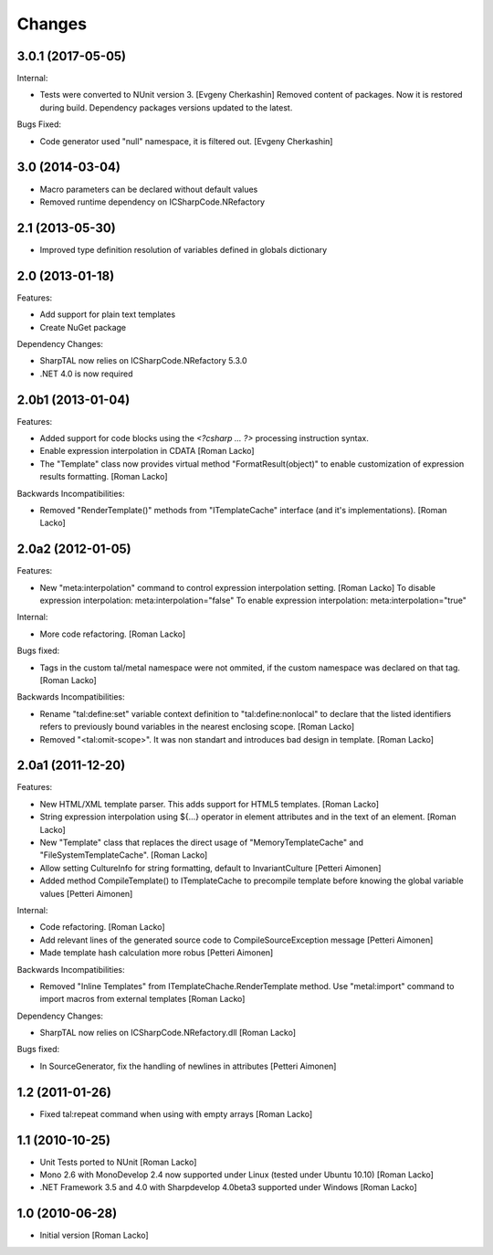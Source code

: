 Changes
=======

3.0.1 (2017-05-05)
------------------

Internal:

- Tests were converted to NUnit version 3. [Evgeny Cherkashin]
  Removed content of packages. Now it is restored during build.
  Dependency packages versions updated to the latest.

Bugs Fixed:

- Code generator used "null" namespace, it is filtered out. [Evgeny Cherkashin]


3.0 (2014-03-04)
----------------

- Macro parameters can be declared without default values
- Removed runtime dependency on ICSharpCode.NRefactory


2.1 (2013-05-30)
----------------

- Improved type definition resolution of variables defined in globals dictionary


2.0 (2013-01-18)
----------------

Features:

- Add support for plain text templates
- Create NuGet package

Dependency Changes:

- SharpTAL now relies on ICSharpCode.NRefactory 5.3.0
- .NET 4.0 is now required


2.0b1 (2013-01-04)
------------------

Features:

- Added support for code blocks using the `<?csharp ... ?>` processing instruction syntax.
- Enable expression interpolation in CDATA [Roman Lacko]
- The "Template" class now provides virtual method "FormatResult(object)" to enable customization of expression results formatting. [Roman Lacko]

Backwards Incompatibilities:

- Removed "RenderTemplate()" methods from "ITemplateCache" interface (and it's implementations). [Roman Lacko]


2.0a2 (2012-01-05)
------------------

Features:

- New "meta:interpolation" command to control expression interpolation setting. [Roman Lacko]
  To disable expression interpolation: meta:interpolation="false"
  To enable expression interpolation: meta:interpolation="true"

Internal:

- More code refactoring. [Roman Lacko]

Bugs fixed:

- Tags in the custom tal/metal namespace were not ommited, if the custom namespace was declared on that tag. [Roman Lacko]

Backwards Incompatibilities:

- Rename "tal:define:set" variable context definition to "tal:define:nonlocal" to declare that the listed identifiers refers to previously bound variables in the nearest enclosing scope. [Roman Lacko]
- Removed "<tal:omit-scope>". It was non standart and introduces bad design in template. [Roman Lacko]


2.0a1 (2011-12-20)
------------------

Features:

- New HTML/XML template parser. This adds support for HTML5 templates. [Roman Lacko]
- String expression interpolation using ${...} operator in element attributes and in the text of an element. [Roman Lacko]
- New "Template" class that replaces the direct usage of "MemoryTemplateCache" and "FileSystemTemplateCache". [Roman Lacko]
- Allow setting CultureInfo for string formatting, default to InvariantCulture [Petteri Aimonen]
- Added method CompileTemplate() to ITemplateCache to precompile template before knowing the global variable values [Petteri Aimonen]

Internal:

- Code refactoring. [Roman Lacko]
- Add relevant lines of the generated source code to CompileSourceException message [Petteri Aimonen]
- Made template hash calculation more robus [Petteri Aimonen]

Backwards Incompatibilities:

- Removed "Inline Templates" from ITemplateChache.RenderTemplate method. Use "metal:import" command to import macros from external templates [Roman Lacko]

Dependency Changes:

- SharpTAL now relies on ICSharpCode.NRefactory.dll [Roman Lacko]

Bugs fixed:

- In SourceGenerator, fix the handling of newlines in attributes [Petteri Aimonen]


1.2 (2011-01-26)
----------------

- Fixed tal:repeat command when using with empty arrays [Roman Lacko]


1.1 (2010-10-25)
----------------

- Unit Tests ported to NUnit [Roman Lacko]
- Mono 2.6 with MonoDevelop 2.4 now supported under Linux (tested under Ubuntu 10.10) [Roman Lacko]
- .NET Framework 3.5 and 4.0 with Sharpdevelop 4.0beta3 supported under Windows [Roman Lacko]


1.0 (2010-06-28)
----------------

- Initial version [Roman Lacko]
